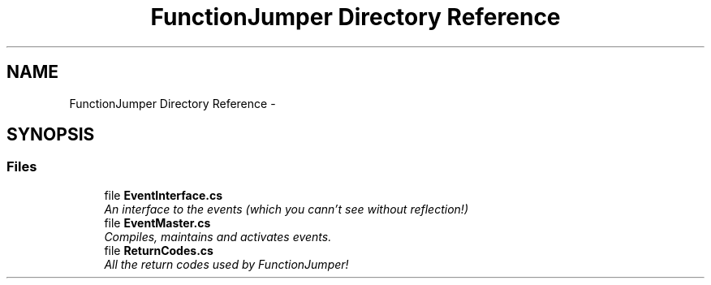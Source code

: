 .TH "FunctionJumper Directory Reference" 3 "Wed Jan 20 2016" "Version V2.0_A12" "Function Jumper" \" -*- nroff -*-
.ad l
.nh
.SH NAME
FunctionJumper Directory Reference \- 
.SH SYNOPSIS
.br
.PP
.SS "Files"

.in +1c
.ti -1c
.RI "file \fBEventInterface\&.cs\fP"
.br
.RI "\fIAn interface to the events (which you cann't see without reflection!) \fP"
.ti -1c
.RI "file \fBEventMaster\&.cs\fP"
.br
.RI "\fICompiles, maintains and activates events\&. \fP"
.ti -1c
.RI "file \fBReturnCodes\&.cs\fP"
.br
.RI "\fIAll the return codes used by FunctionJumper! \fP"
.in -1c
